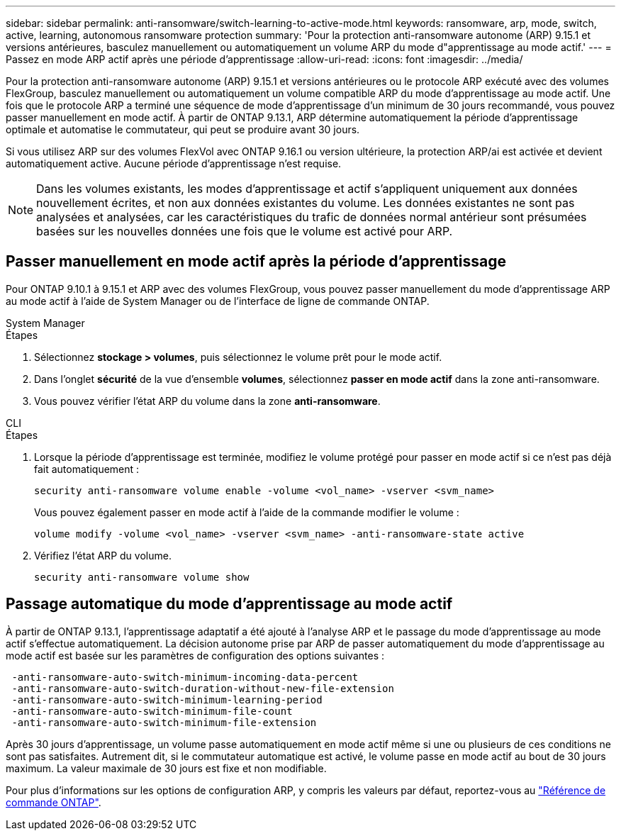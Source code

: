 ---
sidebar: sidebar 
permalink: anti-ransomware/switch-learning-to-active-mode.html 
keywords: ransomware, arp, mode, switch, active, learning, autonomous ransomware protection 
summary: 'Pour la protection anti-ransomware autonome (ARP) 9.15.1 et versions antérieures, basculez manuellement ou automatiquement un volume ARP du mode d"apprentissage au mode actif.' 
---
= Passez en mode ARP actif après une période d'apprentissage
:allow-uri-read: 
:icons: font
:imagesdir: ../media/


[role="lead"]
Pour la protection anti-ransomware autonome (ARP) 9.15.1 et versions antérieures ou le protocole ARP exécuté avec des volumes FlexGroup, basculez manuellement ou automatiquement un volume compatible ARP du mode d'apprentissage au mode actif. Une fois que le protocole ARP a terminé une séquence de mode d'apprentissage d'un minimum de 30 jours recommandé, vous pouvez passer manuellement en mode actif. À partir de ONTAP 9.13.1, ARP détermine automatiquement la période d'apprentissage optimale et automatise le commutateur, qui peut se produire avant 30 jours.

Si vous utilisez ARP sur des volumes FlexVol avec ONTAP 9.16.1 ou version ultérieure, la protection ARP/ai est activée et devient automatiquement active. Aucune période d'apprentissage n'est requise.


NOTE: Dans les volumes existants, les modes d'apprentissage et actif s'appliquent uniquement aux données nouvellement écrites, et non aux données existantes du volume. Les données existantes ne sont pas analysées et analysées, car les caractéristiques du trafic de données normal antérieur sont présumées basées sur les nouvelles données une fois que le volume est activé pour ARP.



== Passer manuellement en mode actif après la période d'apprentissage

Pour ONTAP 9.10.1 à 9.15.1 et ARP avec des volumes FlexGroup, vous pouvez passer manuellement du mode d'apprentissage ARP au mode actif à l'aide de System Manager ou de l'interface de ligne de commande ONTAP.

[role="tabbed-block"]
====
.System Manager
--
.Étapes
. Sélectionnez *stockage > volumes*, puis sélectionnez le volume prêt pour le mode actif.
. Dans l'onglet *sécurité* de la vue d'ensemble *volumes*, sélectionnez *passer en mode actif* dans la zone anti-ransomware.
. Vous pouvez vérifier l'état ARP du volume dans la zone *anti-ransomware*.


--
.CLI
--
.Étapes
. Lorsque la période d'apprentissage est terminée, modifiez le volume protégé pour passer en mode actif si ce n'est pas déjà fait automatiquement :
+
[source, cli]
----
security anti-ransomware volume enable -volume <vol_name> -vserver <svm_name>
----
+
Vous pouvez également passer en mode actif à l'aide de la commande modifier le volume :

+
[source, cli]
----
volume modify -volume <vol_name> -vserver <svm_name> -anti-ransomware-state active
----
. Vérifiez l'état ARP du volume.
+
[source, cli]
----
security anti-ransomware volume show
----


--
====


== Passage automatique du mode d'apprentissage au mode actif

À partir de ONTAP 9.13.1, l'apprentissage adaptatif a été ajouté à l'analyse ARP et le passage du mode d'apprentissage au mode actif s'effectue automatiquement. La décision autonome prise par ARP de passer automatiquement du mode d'apprentissage au mode actif est basée sur les paramètres de configuration des options suivantes :

[listing]
----
 -anti-ransomware-auto-switch-minimum-incoming-data-percent
 -anti-ransomware-auto-switch-duration-without-new-file-extension
 -anti-ransomware-auto-switch-minimum-learning-period
 -anti-ransomware-auto-switch-minimum-file-count
 -anti-ransomware-auto-switch-minimum-file-extension
----
Après 30 jours d'apprentissage, un volume passe automatiquement en mode actif même si une ou plusieurs de ces conditions ne sont pas satisfaites. Autrement dit, si le commutateur automatique est activé, le volume passe en mode actif au bout de 30 jours maximum. La valeur maximale de 30 jours est fixe et non modifiable.

Pour plus d'informations sur les options de configuration ARP, y compris les valeurs par défaut, reportez-vous au link:https://docs.netapp.com/us-en/ontap-cli/security-anti-ransomware-volume-auto-switch-to-enable-mode-show.html["Référence de commande ONTAP"^].

